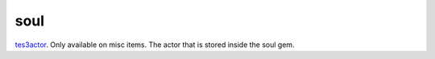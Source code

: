 soul
====================================================================================================

`tes3actor`_. Only available on misc items. The actor that is stored inside the soul gem.

.. _`tes3actor`: ../../../lua/type/tes3actor.html
